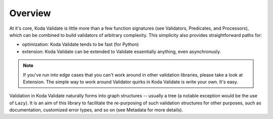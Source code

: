 Overview
========
At it's core, Koda Validate is little more than a few function signatures (see Validators,
Predicates, and Processors), which can be combined to build validators of arbitrary
complexity. This simplicity also provides straightforward
paths for:

- optimization: Koda Validate tends to be fast (for Python)
- extension: Koda Validate can be extended to Validate essentially anything, even asynchronusly.

.. note::

    If you've run into edge cases that you can't work around in other validation libraries, please
    take a look at Extension. The simple way to work around Validator quirks in Koda Validate
    is write your own. It's easy.

Validation in Koda Validate naturally forms into graph structures -- usually
a tree (a notable exception would be the use of ``Lazy``). It is an
aim of this library to facilitate the re-purposing of such validation structures for other
purposes, such as documentation, customized error types, and so on (see Metadata for more
details).

